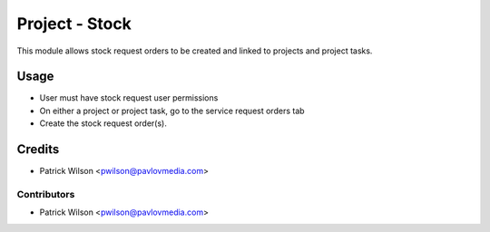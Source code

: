 ===============
Project - Stock
===============

This module allows stock request orders to be created and linked to projects
and project tasks.

Usage
=====

* User must have stock request user permissions
* On either a project or project task, go to the service request orders tab
* Create the stock request order(s).

Credits
=======

* Patrick Wilson <pwilson@pavlovmedia.com>

Contributors
------------

* Patrick Wilson <pwilson@pavlovmedia.com>

